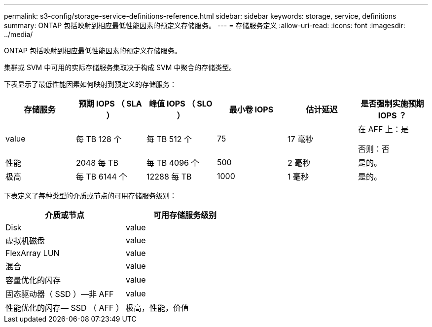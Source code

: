 ---
permalink: s3-config/storage-service-definitions-reference.html 
sidebar: sidebar 
keywords: storage, service, definitions 
summary: ONTAP 包括映射到相应最低性能因素的预定义存储服务。 
---
= 存储服务定义
:allow-uri-read: 
:icons: font
:imagesdir: ../media/


[role="lead"]
ONTAP 包括映射到相应最低性能因素的预定义存储服务。

集群或 SVM 中可用的实际存储服务集取决于构成 SVM 中聚合的存储类型。

下表显示了最低性能因素如何映射到预定义的存储服务：

[cols="6*"]
|===
| 存储服务 | 预期 IOPS （ SLA ） | 峰值 IOPS （ SLO ） | 最小卷 IOPS | 估计延迟 | 是否强制实施预期 IOPS ？ 


 a| 
value
 a| 
每 TB 128 个
 a| 
每 TB 512 个
 a| 
75
 a| 
17 毫秒
 a| 
在 AFF 上：是

否则：否



 a| 
性能
 a| 
2048 每 TB
 a| 
每 TB 4096 个
 a| 
500
 a| 
2 毫秒
 a| 
是的。



 a| 
极高
 a| 
每 TB 6144 个
 a| 
12288 每 TB
 a| 
1000
 a| 
1 毫秒
 a| 
是的。

|===
下表定义了每种类型的介质或节点的可用存储服务级别：

[cols="2*"]
|===
| 介质或节点 | 可用存储服务级别 


 a| 
Disk
 a| 
value



 a| 
虚拟机磁盘
 a| 
value



 a| 
FlexArray LUN
 a| 
value



 a| 
混合
 a| 
value



 a| 
容量优化的闪存
 a| 
value



 a| 
固态驱动器（ SSD ）—非 AFF
 a| 
value



 a| 
性能优化的闪存— SSD （ AFF ）
 a| 
极高，性能，价值

|===